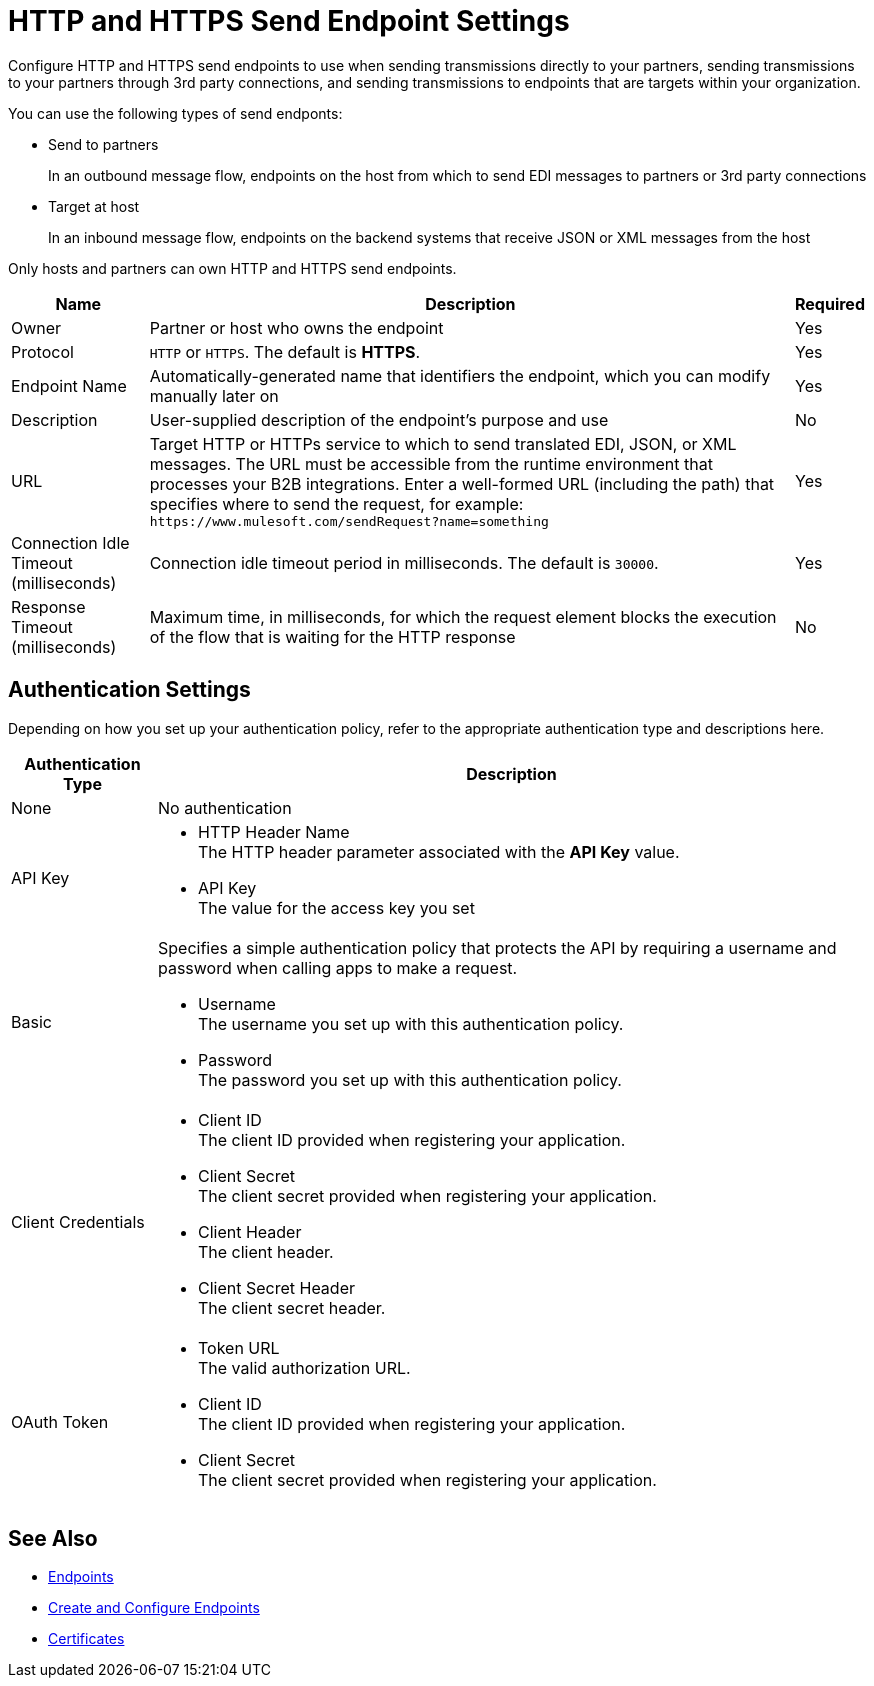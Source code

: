 = HTTP and HTTPS Send Endpoint Settings

Configure HTTP and HTTPS send endpoints to use when sending transmissions directly to your partners, sending transmissions to your partners through 3rd party connections, and sending transmissions to endpoints that are targets within your organization.

You can use the following types of send endponts:

* Send to partners
+
In an outbound message flow, endpoints on the host from which to send EDI messages to partners or 3rd party connections
* Target at host
+
In an inbound message flow, endpoints on the backend systems that receive JSON or XML messages from the host

Only hosts and partners can own HTTP and HTTPS send endpoints.

[%header%autowidth.spread]
|===
|Name |Description |Required
| Owner
| Partner or host who owns the endpoint
| Yes

|Protocol
| `HTTP` or `HTTPS`. The default is *HTTPS*.
|Yes

|Endpoint Name
|Automatically-generated name that identifiers the endpoint, which you can modify manually later on
|Yes

|Description
|User-supplied description of the endpoint's purpose and use
|No

|URL
|Target HTTP or HTTPs service to which to send translated EDI, JSON, or XML messages. The URL must be accessible from the runtime environment that processes your B2B integrations.
Enter a well-formed URL (including the path) that specifies where to send the request, for example:
`+https://www.mulesoft.com/sendRequest?name=something+`
|Yes

|Connection Idle Timeout (milliseconds)
|Connection idle timeout period in milliseconds. The default is `30000`.
|Yes

|Response Timeout (milliseconds)
|Maximum time, in milliseconds, for which the request element blocks the execution of the flow that is waiting for the HTTP response
|No
|===

== Authentication Settings

Depending on how you set up your authentication policy, refer to the appropriate authentication type and descriptions here.

[%header%autowidth.spread]
|===
|Authentication Type |Description
|None
|No authentication

|API Key
a| * HTTP Header Name +
The HTTP header parameter associated with the *API Key* value. +
* API Key +
The value for the access key you set

|Basic
a|Specifies a simple authentication policy that protects the API by requiring a username and password when calling apps to make a request.

* Username +
The username you set up with this authentication policy.
* Password +
The password you set up with this authentication policy.

|Client Credentials
a|* Client ID +
The client ID provided when registering your application.
* Client Secret +
The client secret provided when registering your application.
* Client Header +
The client header.
* Client Secret Header +
The client secret header.

|OAuth Token
a|* Token URL +
The valid authorization URL.
* Client ID +
The client ID provided when registering your application.
* Client Secret +
The client secret provided when registering your application.
|===

== See Also

* xref:endpoints.adoc[Endpoints]
* xref:create-endpoint.adoc[Create and Configure Endpoints]
* xref:Certificates.adoc[Certificates]
